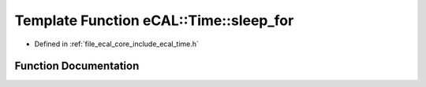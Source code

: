 .. _exhale_function_time_8h_1a189586f0e0772f9562da20e7e449a898:

Template Function eCAL::Time::sleep_for
=======================================

- Defined in :ref:`file_ecal_core_include_ecal_time.h`


Function Documentation
----------------------


.. doxygenfunction:: eCAL::Time::sleep_for(const std::chrono::duration<_Rep, _Period>&)
   :project: eCAL